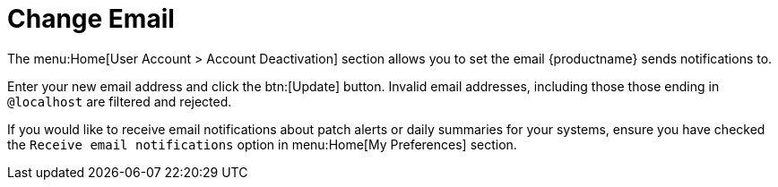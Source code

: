 [[ref.webui.overview.account.email]]
= Change Email

The menu:Home[User Account > Account Deactivation] section allows you to set the email {productname} sends notifications to.

Enter your new email address and click the btn:[Update] button.
Invalid email addresses, including those those ending in ``@localhost`` are filtered and rejected.

If you would like to receive email notifications about patch alerts or daily summaries for your systems, ensure you have checked the [guimenu]``Receive email notifications`` option in menu:Home[My Preferences] section.
